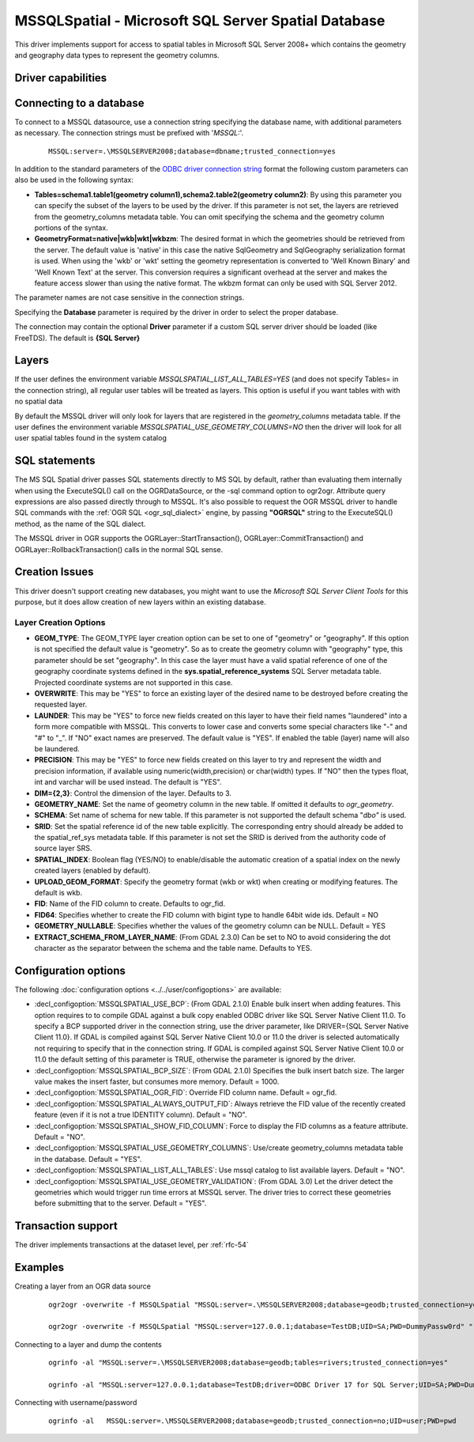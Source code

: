 .. _vector.mssqlspatial:

MSSQLSpatial - Microsoft SQL Server Spatial Database
====================================================

.. shortname:: MSSQLSpatial

.. build_dependencies:: ODBC library

This driver implements support for access to spatial tables in Microsoft
SQL Server 2008+ which contains the geometry and geography data types to
represent the geometry columns.

Driver capabilities
-------------------

.. supports_create::

.. supports_georeferencing::

Connecting to a database
------------------------

| To connect to a MSSQL datasource, use a connection string specifying
  the database name, with additional parameters as necessary. The
  connection strings must be prefixed with '*MSSQL:*'.

   ::

      MSSQL:server=.\MSSQLSERVER2008;database=dbname;trusted_connection=yes

In addition to the standard parameters of the `ODBC driver connection
string <http://msdn.microsoft.com/en-us/library/ms130822.aspx>`__ format
the following custom parameters can also be used in the following
syntax:

-  **Tables=schema1.table1(geometry column1),schema2.table2(geometry
   column2)**: By using this parameter you can specify the subset of the
   layers to be used by the driver. If this parameter is not set, the
   layers are retrieved from the geometry_columns metadata table. You
   can omit specifying the schema and the geometry column portions of
   the syntax.
-  **GeometryFormat=native|wkb|wkt|wkbzm**: The desired format in which
   the geometries should be retrieved from the server. The default value
   is 'native' in this case the native SqlGeometry and SqlGeography
   serialization format is used. When using the 'wkb' or 'wkt' setting
   the geometry representation is converted to 'Well Known Binary' and
   'Well Known Text' at the server. This conversion requires a
   significant overhead at the server and makes the feature access
   slower than using the native format. The wkbzm format can only be
   used with SQL Server 2012.

The parameter names are not case sensitive in the connection strings.

Specifying the **Database** parameter is required by the driver in order
to select the proper database.

The connection may contain the optional **Driver** parameter if a custom
SQL server driver should be loaded (like FreeTDS). The default is **{SQL
Server}**

Layers
------

If the user defines the environment variable
*MSSQLSPATIAL_LIST_ALL_TABLES=YES* (and does not specify Tables= in the
connection string), all regular user tables will be treated as layers.
This option is useful if you want tables with with no spatial data

By default the MSSQL driver will only look for layers that are
registered in the *geometry_columns* metadata table.
If the user defines the environment variable
*MSSQLSPATIAL_USE_GEOMETRY_COLUMNS=NO* then the driver will look for all
user spatial tables found in the system catalog

SQL statements
--------------

The MS SQL Spatial driver passes SQL statements directly to MS SQL by
default, rather than evaluating them internally when using the
ExecuteSQL() call on the OGRDataSource, or the -sql command option to
ogr2ogr. Attribute query expressions are also passed directly through to
MSSQL. It's also possible to request the OGR MSSQL driver to handle SQL
commands with the :ref:`OGR SQL <ogr_sql_dialect>` engine, by passing
**"OGRSQL"** string to the ExecuteSQL() method, as the name of the SQL
dialect.

The MSSQL driver in OGR supports the OGRLayer::StartTransaction(),
OGRLayer::CommitTransaction() and OGRLayer::RollbackTransaction() calls
in the normal SQL sense.

Creation Issues
---------------

This driver doesn't support creating new databases, you might want to
use the *Microsoft SQL Server Client Tools* for this purpose, but it
does allow creation of new layers within an existing database.

Layer Creation Options
~~~~~~~~~~~~~~~~~~~~~~

-  **GEOM_TYPE**: The GEOM_TYPE layer creation option can be set to one
   of "geometry" or "geography". If this option is not specified the
   default value is "geometry". So as to create the geometry column with
   "geography" type, this parameter should be set "geography". In this
   case the layer must have a valid spatial reference of one of the
   geography coordinate systems defined in the
   **sys.spatial_reference_systems** SQL Server metadata table.
   Projected coordinate systems are not supported in this case.
-  **OVERWRITE**: This may be "YES" to force an existing layer of the
   desired name to be destroyed before creating the requested layer.
-  **LAUNDER**: This may be "YES" to force new fields created on this
   layer to have their field names "laundered" into a form more
   compatible with MSSQL. This converts to lower case and converts some
   special characters like "-" and "#" to "_". If "NO" exact names are
   preserved. The default value is "YES". If enabled the table (layer)
   name will also be laundered.
-  **PRECISION**: This may be "YES" to force new fields created on this
   layer to try and represent the width and precision information, if
   available using numeric(width,precision) or char(width) types. If
   "NO" then the types float, int and varchar will be used instead. The
   default is "YES".
-  **DIM={2,3}**: Control the dimension of the layer. Defaults to 3.
-  **GEOMETRY_NAME**: Set the name of geometry column in the new table.
   If omitted it defaults to *ogr_geometry*.
-  **SCHEMA**: Set name of schema for new table. If this parameter is
   not supported the default schema "*dbo"* is used.
-  **SRID**: Set the spatial reference id of the new table explicitly.
   The corresponding entry should already be added to the
   spatial_ref_sys metadata table. If this parameter is not set the SRID
   is derived from the authority code of source layer SRS.
-  **SPATIAL_INDEX**: Boolean flag (YES/NO) to
   enable/disable the automatic creation of a spatial index on the newly
   created layers (enabled by default).
-  **UPLOAD_GEOM_FORMAT**: Specify the geometry format
   (wkb or wkt) when creating or modifying features. The default is wkb.
-  **FID**: Name of the FID column to create. Defaults
   to ogr_fid.
-  **FID64**: Specifies whether to create the FID
   column with bigint type to handle 64bit wide ids. Default = NO
-  **GEOMETRY_NULLABLE**: Specifies whether the values
   of the geometry column can be NULL. Default = YES
-  **EXTRACT_SCHEMA_FROM_LAYER_NAME**: (From GDAL 2.3.0) Can be set to
   NO to avoid considering the dot character as the separator between
   the schema and the table name. Defaults to YES.

Configuration options
---------------------

The following :doc:`configuration options <../../user/configoptions>` are 
available:

-  :decl_configoption:`MSSQLSPATIAL_USE_BCP`: (From GDAL 2.1.0) Enable bulk insert when
   adding features. This option requires to to compile GDAL against a
   bulk copy enabled ODBC driver like SQL Server Native Client 11.0. To
   specify a BCP supported driver in the connection string, use the
   driver parameter, like DRIVER={SQL Server Native Client 11.0}. If
   GDAL is compiled against SQL Server Native Client 10.0 or 11.0 the
   driver is selected automatically not requiring to specify that in the
   connection string. If GDAL is compiled against SQL Server Native
   Client 10.0 or 11.0 the default setting of this parameter is TRUE,
   otherwise the parameter is ignored by the driver.
-  :decl_configoption:`MSSQLSPATIAL_BCP_SIZE`: (From GDAL 2.1.0) Specifies the bulk
   insert batch size. The larger value makes the insert faster, but
   consumes more memory. Default = 1000.
-  :decl_configoption:`MSSQLSPATIAL_OGR_FID`: Override FID column name. Default =
   ogr_fid.
-  :decl_configoption:`MSSQLSPATIAL_ALWAYS_OUTPUT_FID`: Always retrieve the FID value of
   the recently created feature (even if it is not a true IDENTITY
   column). Default = "NO".
-  :decl_configoption:`MSSQLSPATIAL_SHOW_FID_COLUMN`: Force to display the FID columns as
   a feature attribute. Default = "NO".
-  :decl_configoption:`MSSQLSPATIAL_USE_GEOMETRY_COLUMNS`: Use/create geometry_columns
   metadata table in the database. Default = "YES".
-  :decl_configoption:`MSSQLSPATIAL_LIST_ALL_TABLES`: Use mssql catalog to list available
   layers. Default = "NO".
-  :decl_configoption:`MSSQLSPATIAL_USE_GEOMETRY_VALIDATION`: (From GDAL 3.0) Let the
   driver detect the geometries which would trigger run time errors at
   MSSQL server. The driver tries to correct these geometries before
   submitting that to the server. Default = "YES".

Transaction support
-------------------

The driver implements transactions at the dataset level, per :ref:`rfc-54`

Examples
--------

Creating a layer from an OGR data source

   ::

      ogr2ogr -overwrite -f MSSQLSpatial "MSSQL:server=.\MSSQLSERVER2008;database=geodb;trusted_connection=yes" "rivers.tab"

      ogr2ogr -overwrite -f MSSQLSpatial "MSSQL:server=127.0.0.1;database=TestDB;UID=SA;PWD=DummyPassw0rd" "rivers.gpkg"
      
Connecting to a layer and dump the contents

   ::

      ogrinfo -al "MSSQL:server=.\MSSQLSERVER2008;database=geodb;tables=rivers;trusted_connection=yes"
      
      ogrinfo -al "MSSQL:server=127.0.0.1;database=TestDB;driver=ODBC Driver 17 for SQL Server;UID=SA;PWD=DummyPassw0rd"

Connecting with username/password

   ::
   
      ogrinfo -al   MSSQL:server=.\MSSQLSERVER2008;database=geodb;trusted_connection=no;UID=user;PWD=pwd
